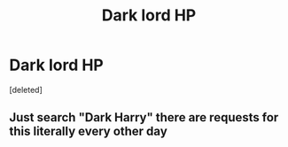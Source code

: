 #+TITLE: Dark lord HP

* Dark lord HP
:PROPERTIES:
:Score: 0
:DateUnix: 1612049289.0
:DateShort: 2021-Jan-31
:FlairText: Request
:END:
[deleted]


** Just search "Dark Harry" there are requests for this literally every other day
:PROPERTIES:
:Author: redpxtato
:Score: 2
:DateUnix: 1612061055.0
:DateShort: 2021-Jan-31
:END:
